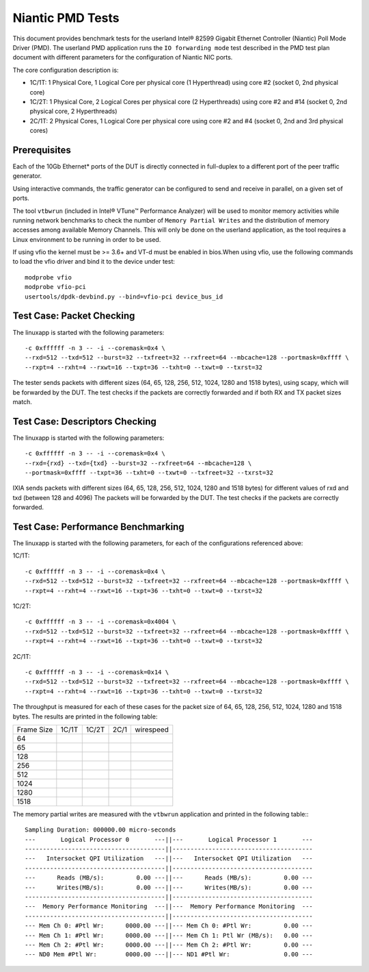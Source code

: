 .. Copyright (c) <2010-2017>, Intel Corporation
   All rights reserved.

   Redistribution and use in source and binary forms, with or without
   modification, are permitted provided that the following conditions
   are met:

   - Redistributions of source code must retain the above copyright
     notice, this list of conditions and the following disclaimer.

   - Redistributions in binary form must reproduce the above copyright
     notice, this list of conditions and the following disclaimer in
     the documentation and/or other materials provided with the
     distribution.

   - Neither the name of Intel Corporation nor the names of its
     contributors may be used to endorse or promote products derived
     from this software without specific prior written permission.

   THIS SOFTWARE IS PROVIDED BY THE COPYRIGHT HOLDERS AND CONTRIBUTORS
   "AS IS" AND ANY EXPRESS OR IMPLIED WARRANTIES, INCLUDING, BUT NOT
   LIMITED TO, THE IMPLIED WARRANTIES OF MERCHANTABILITY AND FITNESS
   FOR A PARTICULAR PURPOSE ARE DISCLAIMED. IN NO EVENT SHALL THE
   COPYRIGHT OWNER OR CONTRIBUTORS BE LIABLE FOR ANY DIRECT, INDIRECT,
   INCIDENTAL, SPECIAL, EXEMPLARY, OR CONSEQUENTIAL DAMAGES
   (INCLUDING, BUT NOT LIMITED TO, PROCUREMENT OF SUBSTITUTE GOODS OR
   SERVICES; LOSS OF USE, DATA, OR PROFITS; OR BUSINESS INTERRUPTION)
   HOWEVER CAUSED AND ON ANY THEORY OF LIABILITY, WHETHER IN CONTRACT,
   STRICT LIABILITY, OR TORT (INCLUDING NEGLIGENCE OR OTHERWISE)
   ARISING IN ANY WAY OUT OF THE USE OF THIS SOFTWARE, EVEN IF ADVISED
   OF THE POSSIBILITY OF SUCH DAMAGE.

=================
Niantic PMD Tests
=================

This document provides benchmark tests for the userland Intel®
82599 Gigabit Ethernet Controller (Niantic) Poll Mode Driver (PMD).
The userland PMD application runs the ``IO forwarding mode`` test
described in the PMD test plan document with different parameters for
the configuration of Niantic NIC ports.

The core configuration description is:

- 1C/1T: 1 Physical Core, 1 Logical Core per physical core (1 Hyperthread)
  using core #2 (socket 0, 2nd physical core)

- 1C/2T: 1 Physical Core, 2 Logical Cores per physical core (2 Hyperthreads)
  using core #2 and #14 (socket 0, 2nd physical core, 2 Hyperthreads)

- 2C/1T: 2 Physical Cores, 1 Logical Core per physical core
  using core #2 and #4 (socket 0, 2nd and 3rd physical cores)


Prerequisites
=============

Each of the 10Gb Ethernet* ports of the DUT is directly connected in
full-duplex to a different port of the peer traffic generator.

Using interactive commands, the traffic generator can be configured to
send and receive in parallel, on a given set of ports.

The tool ``vtbwrun`` (included in Intel® VTune™ Performance Analyzer)
will be used to monitor memory activities while running network
benchmarks to check the number of ``Memory Partial Writes`` and the
distribution of memory accesses among available Memory Channels.  This
will only be done on the userland application, as the tool requires a
Linux environment to be running in order to be used.

If using vfio the kernel must be >= 3.6+ and VT-d must be enabled in bios.When
using vfio, use the following commands to load the vfio driver and bind it
to the device under test::

   modprobe vfio
   modprobe vfio-pci
   usertools/dpdk-devbind.py --bind=vfio-pci device_bus_id

Test Case: Packet Checking
==========================

The linuxapp is started with the following parameters:

::

  -c 0xffffff -n 3 -- -i --coremask=0x4 \
  --rxd=512 --txd=512 --burst=32 --txfreet=32 --rxfreet=64 --mbcache=128 --portmask=0xffff \
  --rxpt=4 --rxht=4 --rxwt=16 --txpt=36 --txht=0 --txwt=0 --txrst=32


The tester sends packets with different sizes (64, 65, 128, 256, 512, 1024,
1280 and 1518 bytes), using scapy, which will be forwarded by the DUT.
The test checks if the packets are correctly forwarded and if both RX and TX
packet sizes match.

Test Case: Descriptors Checking
===============================

The linuxapp is started with the following parameters:

::

  -c 0xffffff -n 3 -- -i --coremask=0x4 \
  --rxd={rxd} --txd={txd} --burst=32 --rxfreet=64 --mbcache=128 \
  --portmask=0xffff --txpt=36 --txht=0 --txwt=0 --txfreet=32 --txrst=32


IXIA sends packets with different sizes (64, 65, 128, 256, 512, 1024, 1280 and
1518 bytes) for different values of rxd and txd (between 128 and 4096)
The packets will be forwarded by the DUT. The test checks if the packets are
correctly forwarded.

Test Case: Performance Benchmarking
===================================

The linuxapp is started with the following parameters, for each of
the configurations referenced above:

1C/1T::

  -c 0xffffff -n 3 -- -i --coremask=0x4 \
  --rxd=512 --txd=512 --burst=32 --txfreet=32 --rxfreet=64 --mbcache=128 --portmask=0xffff \
  --rxpt=4 --rxht=4 --rxwt=16 --txpt=36 --txht=0 --txwt=0 --txrst=32

1C/2T::

  -c 0xffffff -n 3 -- -i --coremask=0x4004 \
  --rxd=512 --txd=512 --burst=32 --txfreet=32 --rxfreet=64 --mbcache=128 --portmask=0xffff \
  --rxpt=4 --rxht=4 --rxwt=16 --txpt=36 --txht=0 --txwt=0 --txrst=32

2C/1T::

  -c 0xffffff -n 3 -- -i --coremask=0x14 \
  --rxd=512 --txd=512 --burst=32 --txfreet=32 --rxfreet=64 --mbcache=128 --portmask=0xffff \
  --rxpt=4 --rxht=4 --rxwt=16 --txpt=36 --txht=0 --txwt=0 --txrst=32


The throughput is measured for each of these cases for the packet size
of 64, 65, 128, 256, 512, 1024, 1280 and 1518 bytes.
The results are printed in the following table:

+-------+---------+---------+---------+-----------+
| Frame |  1C/1T  |  1C/2T  |  2C/1   | wirespeed |
| Size  |         |         |         |           |
+-------+---------+---------+---------+-----------+
|  64   |         |         |         |           |
+-------+---------+---------+---------+-----------+
|  65   |         |         |         |           |
+-------+---------+---------+---------+-----------+
|  128  |         |         |         |           |
+-------+---------+---------+---------+-----------+
|  256  |         |         |         |           |
+-------+---------+---------+---------+-----------+
|  512  |         |         |         |           |
+-------+---------+---------+---------+-----------+
|  1024 |         |         |         |           |
+-------+---------+---------+---------+-----------+
|  1280 |         |         |         |           |
+-------+---------+---------+---------+-----------+
|  1518 |         |         |         |           |
+-------+---------+---------+---------+-----------+


The memory partial writes are measured with the ``vtbwrun`` application and printed
in the following table:::


   Sampling Duration: 000000.00 micro-seconds
   ---       Logical Processor 0       ---||---       Logical Processor 1       ---
   ---------------------------------------||---------------------------------------
   ---   Intersocket QPI Utilization   ---||---   Intersocket QPI Utilization   ---
   ---------------------------------------||---------------------------------------
   ---      Reads (MB/s):         0.00 ---||---      Reads (MB/s):         0.00 ---
   ---      Writes(MB/s):         0.00 ---||---      Writes(MB/s):         0.00 ---
   ---------------------------------------||---------------------------------------
   ---  Memory Performance Monitoring  ---||---  Memory Performance Monitoring  ---
   ---------------------------------------||---------------------------------------
   --- Mem Ch 0: #Ptl Wr:      0000.00 ---||--- Mem Ch 0: #Ptl Wr:         0.00 ---
   --- Mem Ch 1: #Ptl Wr:      0000.00 ---||--- Mem Ch 1: Ptl Wr (MB/s):   0.00 ---
   --- Mem Ch 2: #Ptl Wr:      0000.00 ---||--- Mem Ch 2: #Ptl Wr:         0.00 ---
   --- ND0 Mem #Ptl Wr:        0000.00 ---||--- ND1 #Ptl Wr:               0.00 ---
